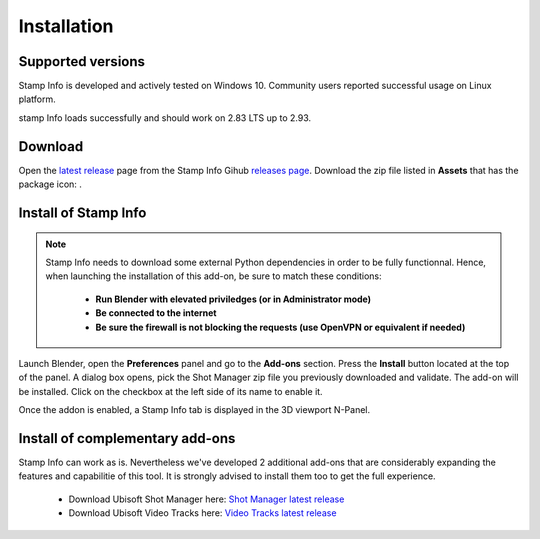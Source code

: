 Installation
============

Supported versions
------------------

Stamp Info is developed and actively tested on Windows 10. Community users reported successful usage on Linux platform. 

stamp Info loads successfully and should work on 2.83 LTS up to 2.93.


.. _download:

Download
--------

Open the `latest release <https://github.com/ubisoft/stampinfo/releases/latest>`__  page from the Stamp Info Gihub `releases page <https://github.com/ubisoft/stampinfo/releases>`_.
Download the zip file listed in **Assets** that has the package icon: |package-icon|.

.. |package-icon| image:: /img/package-icon.png

.. _installing:

Install of Stamp Info
---------------------

.. note::
    Stamp Info needs to download some external Python dependencies in order to be fully functionnal. Hence,
    when launching the installation of this add-on, be sure to match these conditions:

        - **Run Blender with elevated priviledges (or in Administrator mode)**
        - **Be connected to the internet**
        - **Be sure the firewall is not blocking the requests (use OpenVPN or equivalent if needed)**


Launch Blender, open the **Preferences** panel and go to the **Add-ons** section.
Press the **Install** button located at the top of the panel. A dialog box opens, pick the Shot Manager
zip file you previously downloaded and validate.
The add-on will be installed. Click on the checkbox at the left side of its name to enable it.

Once the addon is enabled, a Stamp Info tab is displayed in the 3D viewport N-Panel.


Install of complementary add-ons
--------------------------------

Stamp Info can work as is. Nevertheless we've developed 2 additional add-ons that are considerably 
expanding the features and capabilitie of this tool. It is strongly advised to install them too
to get the full experience.

    - Download Ubisoft Shot Manager here: `Shot Manager latest release <https://github.com/ubisoft/shotmanager/releases/latest>`_
    - Download Ubisoft Video Tracks here: `Video Tracks latest release <https://github.com/ubisoft/videotracks/releases/latest>`_

